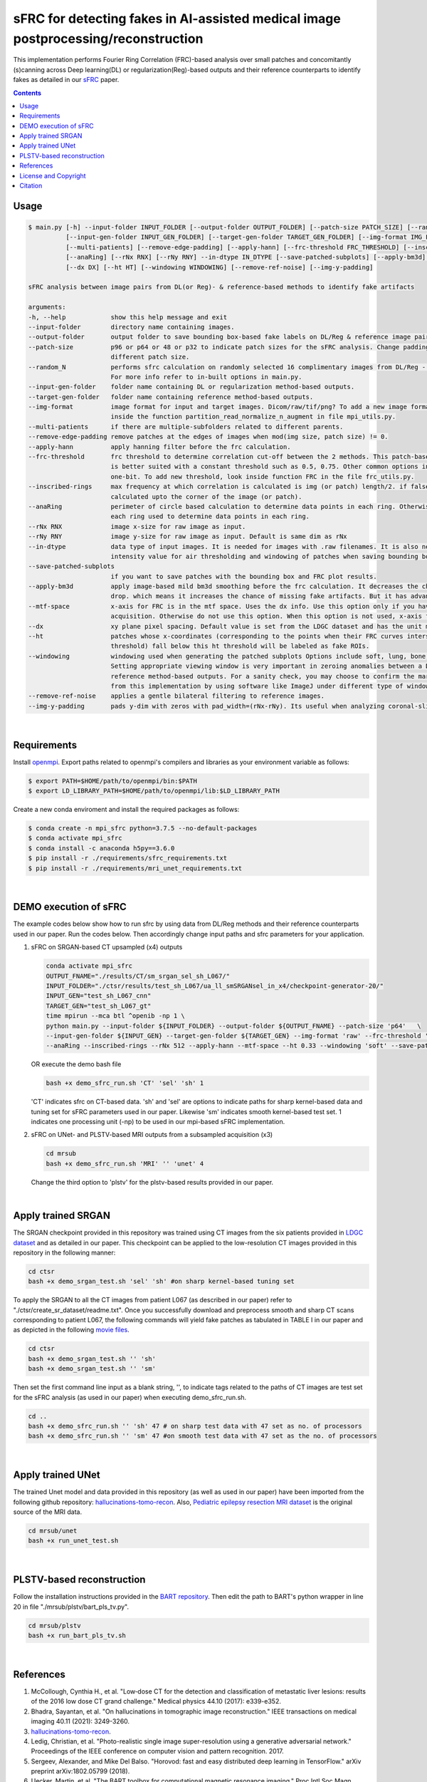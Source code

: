 sFRC for detecting fakes in AI-assisted medical image postprocessing/reconstruction 
===================================================================================
This implementation performs Fourier Ring Correlation (FRC)-based analysis over small patches and concomitantly (s)canning
across Deep learning(DL) or regularization(Reg)-based outputs and their reference counterparts to identify fakes
as detailed in our `sFRC <https://www.techrxiv.org/users/763069/articles/740286-fake-detection-in-ai-assisted-image-recovery-using-scanning-fourier-ring-correlation-sfrc>`_ paper.

.. contents::

Usage
-----

.. code-block::

    $ main.py [-h] --input-folder INPUT_FOLDER [--output-folder OUTPUT_FOLDER] [--patch-size PATCH_SIZE] [--random_N]
              [--input-gen-folder INPUT_GEN_FOLDER] [--target-gen-folder TARGET_GEN_FOLDER] [--img-format IMG_FORMAT] 
              [--multi-patients] [--remove-edge-padding] [--apply-hann] [--frc-threshold FRC_THRESHOLD] [--inscribed-rings] 
              [--anaRing] [--rNx RNX] [--rNy RNY] --in-dtype IN_DTYPE [--save-patched-subplots] [--apply-bm3d] [--mtf-space]
              [--dx DX] [--ht HT] [--windowing WINDOWING] [--remove-ref-noise] [--img-y-padding]

    sFRC analysis between image pairs from DL(or Reg)- & reference-based methods to identify fake artifacts
    
    arguments:
    -h, --help            show this help message and exit
    --input-folder        directory name containing images.
    --output-folder       output folder to save bounding box-based fake labels on DL/Reg & reference image pairs, and sFRC plots.
    --patch-size          p96 or p64 or 48 or p32 to indicate patch sizes for the sFRC analysis. Change padding option in main.py for a
                          different patch size.
    --random_N            performs sfrc calculation on randomly selected 16 complimentary images from DL/Reg - Reference folders.
                          For more info refer to in-built options in main.py.
    --input-gen-folder    folder name containing DL or regularization method-based outputs.
    --target-gen-folder   folder name containing reference method-based outputs.
    --img-format          image format for input and target images. Dicom/raw/tif/png? To add a new image format read function look 
                          inside the function partition_read_normalize_n_augment in file mpi_utils.py.
    --multi-patients      if there are multiple-subfolders related to different parents.
    --remove-edge-padding remove patches at the edges of images when mod(img size, patch size) != 0.
    --apply-hann          apply hanning filter before the frc calculation.
    --frc-threshold       frc threshold to determine correlation cut-off between the 2 methods. This patch-based FRC analysis
                          is better suited with a constant threshold such as 0.5, 0.75. Other common options include half-bit, all,
                          one-bit. To add new threshold, look inside function FRC in the file frc_utils.py.
    --inscribed-rings     max frequency at which correlation is calculated is img (or patch) length/2. if false then frc will be
                          calculated upto the corner of the image (or patch).
    --anaRing             perimeter of circle based calculation to determine data points in each ring. Otherwise no. of pixels in
                          each ring used to determine data points in each ring.
    --rNx RNX             image x-size for raw image as input.
    --rNy RNY             image y-size for raw image as input. Default is same dim as rNx
    --in-dtype            data type of input images. It is needed for images with .raw filenames. It is also needed to set the maximum 
                          intensity value for air thresholding and windowing of patches when saving bounding box-based outputs.
    --save-patched-subplots
                          if you want to save patches with the bounding box and FRC plot results.
    --apply-bm3d          apply image-based mild bm3d smoothing before the frc calculation. It decreases the chance of quick FRC
                          drop. which means it increases the chance of missing fake artifacts. But it has advantage of increasing PPV.
    --mtf-space           x-axis for FRC is in the mtf space. Uses the dx info. Use this option only if you have info on dx for your
                          acquisition. Otherwise do not use this option. When this option is not used, x-axis for FRC has unit pixel(^-1).
    --dx                  xy plane pixel spacing. Default value is set from the LDGC dataset and has the unit mm.
    --ht                  patches whose x-coordinates (corresponding to the points when their FRC curves intersect with the frc-
                          threshold) fall below this ht threshold will be labeled as fake ROIs.
    --windowing           windowing used when generating the patched subplots Options include soft, lung, bone, unity and none.
                          Setting appropriate viewing window is very important in zeroing anomalies between a DL method- and
                          reference method-based outputs. For a sanity check, you may choose to confirm the marked ROIs generated
                          from this implementation by using software like ImageJ under different type of windowing.
    --remove-ref-noise    applies a gentle bilateral filtering to reference images.
    --img-y-padding       pads y-dim with zeros with pad_width=(rNx-rNy). Its useful when analyzing coronal-slices.

|

Requirements
------------
Install `openmpi <https://www.open-mpi.org/>`_. Export paths related to openmpi's compilers and libraries 
as your environment variable as follows:

.. code-block::
     
     $ export PATH=$HOME/path/to/openmpi/bin:$PATH
     $ export LD_LIBRARY_PATH=$HOME/path/to/openmpi/lib:$LD_LIBRARY_PATH
     
Create a new conda enviroment and install the required packages as follows:

.. code-block::
    
    $ conda create -n mpi_sfrc python=3.7.5 --no-default-packages
    $ conda activate mpi_sfrc
    $ conda install -c anaconda h5py==3.6.0
    $ pip install -r ./requirements/sfrc_requirements.txt
    $ pip install -r ./requirements/mri_unet_requirements.txt

|

DEMO execution of sFRC
----------------------------------------------------------
The example codes below show how to run sfrc by using data from DL/Reg methods and their reference counterparts used in our paper. 
Run the codes below. Then accordingly change input paths and sfrc parameters for your application. 

1. sFRC on SRGAN-based CT upsampled (x4) outputs

   .. code-block::
      
      conda activate mpi_sfrc
      OUTPUT_FNAME="./results/CT/sm_srgan_sel_sh_L067/"
      INPUT_FOLDER="./ctsr/results/test_sh_L067/ua_ll_smSRGANsel_in_x4/checkpoint-generator-20/"
      INPUT_GEN="test_sh_L067_cnn"
      TARGET_GEN="test_sh_L067_gt"
      time mpirun --mca btl ^openib -np 1 \
      python main.py --input-folder ${INPUT_FOLDER} --output-folder ${OUTPUT_FNAME} --patch-size 'p64'   \
      --input-gen-folder ${INPUT_GEN} --target-gen-folder ${TARGET_GEN} --img-format 'raw' --frc-threshold '0.5' --in-dtype 'uint16' \
      --anaRing --inscribed-rings --rNx 512 --apply-hann --mtf-space --ht 0.33 --windowing 'soft' --save-patched-subplots
   
   OR execute the demo bash file
   
   .. code-block:: 
      
      bash +x demo_sfrc_run.sh 'CT' 'sel' 'sh' 1

   'CT' indicates sfrc on CT-based data. 'sh' and 'sel' are options to indicate paths for sharp kernel-based data and 
   tuning set for sFRC parameters used in our paper. Likewise 'sm' indicates smooth kernel-based test set. 
   1 indicates one processing unit (-np) to be used in our mpi-based sFRC implementation. 

2. sFRC on UNet- and PLSTV-based MRI outputs from a subsampled acquisition (x3)

   .. code-block::
      
      cd mrsub
      bash +x demo_sfrc_run.sh 'MRI' '' 'unet' 4

   Change the third option to 'plstv' for the plstv-based results provided in our paper. 

|

Apply trained SRGAN 
--------------------
The SRGAN checkpoint provided in this repository was trained using CT images from the six patients provided in 
`LDGC dataset <https://wiki.cancerimagingarchive.net/pages/viewpage.action?pageId=52758026>`_ and as detailed in our paper.
This checkpoint can be applied to the low-resolution CT images provided in this repository in the following manner: 

.. code-block:: 

   cd ctsr
   bash +x demo_srgan_test.sh 'sel' 'sh' #on sharp kernel-based tuning set

To apply the SRGAN to all the CT images from patient L067 (as described in our paper) refer to "./ctsr/create_sr_dataset/readme.txt".
Once you successfully download and preprocess smooth and sharp CT scans corresponding to patient L067, the following commands will 
yield fake patches as tabulated in TABLE I in our paper and as depicted in the following 
`movie files <https://fdahhs.ent.box.com/s/vvfcbqxd66a2x09yld1tyk2weqs72i7s>`_.

.. code-block:: 

   cd ctsr
   bash +x demo_srgan_test.sh '' 'sh'
   bash +x demo_srgan_test.sh '' 'sm'

Then set the first command line input as a blank string, '', to indicate tags related to the paths 
of CT images are test set for the sFRC analysis (as used in our paper) when executing demo_sfrc_run.sh.

.. code-block:: 

   cd ..
   bash +x demo_sfrc_run.sh '' 'sh' 47 # on sharp test data with 47 set as no. of processors
   bash +x demo_sfrc_run.sh '' 'sm' 47 #on smooth test data with 47 set as the no. of processors

|

Apply trained UNet 
-------------------
The trained Unet model and data provided in this repository (as well as used in our paper) have been imported from the following github
repository: `hallucinations-tomo-recon <https://github.com/comp-imaging-sci/hallucinations-tomo-recon>`_. Also, 
`Pediatric epilepsy resection MRI dataset <https://kilthub.cmu.edu/articles/dataset/Pediatric_epilepsy_resection_MRI_dataset/9856205>`_ is 
the original source of the MRI data. 

.. code-block:: 
   
   cd mrsub/unet
   bash +x run_unet_test.sh
|

PLSTV-based reconstruction 
-------------------------------
Follow the installation instructions provided in the `BART repository <https://mrirecon.github.io/bart/>`_.
Then edit the path to BART's python wrapper in line 20 in file "./mrsub/plstv/bart_pls_tv.py".

.. code-block:: 

   cd mrsub/plstv
   bash +x run_bart_pls_tv.sh

|

References 
----------
1. McCollough, Cynthia H., et al. "Low‐dose CT for the detection and classification of metastatic liver lesions: results of the 2016 low dose CT grand challenge." Medical physics 44.10 (2017): e339-e352.

2. Bhadra, Sayantan, et al. "On hallucinations in tomographic image reconstruction." IEEE transactions on medical imaging 40.11 (2021): 3249-3260.

3. `hallucinations-tomo-recon <https://github.com/comp-imaging-sci/hallucinations-tomo-recon>`_.

4. Ledig, Christian, et al. "Photo-realistic single image super-resolution using a generative adversarial network." Proceedings of the IEEE conference on computer vision and pattern recognition. 2017.

5. Sergeev, Alexander, and Mike Del Balso. "Horovod: fast and easy distributed deep learning in TensorFlow." arXiv preprint arXiv:1802.05799 (2018).

6. Uecker, Martin, et al. "The BART toolbox for computational magnetic resonance imaging." Proc Intl Soc Magn Reson Med. Vol. 24. 2016.

7. Maallo, Anne Margarette S., et al. "Effects of unilateral cortical resection of the visual cortex on bilateral human white matter." NeuroImage 207 (2020): 116345.

8. `Pediatric epilepsy resection MRI dataset <https://kilthub.cmu.edu/articles/dataset/Pediatric_epilepsy_resection_MRI_dataset/9856205>`_.

|

License and Copyright
---------------------------
This software and documentation (the "Software") were developed at the Food and Drug Administration (FDA) by employees of the Federal Government in the course of their official duties. Pursuant to Title 17, Section 105 of the United States Code, this work is not subject to copyright protection and is in the public domain. 
Permission is hereby granted, free of charge, to any person obtaining a copy of the Software, to deal in the Software without restriction, including without limitation the rights to use, copy, modify, merge, publish, distribute, sublicense, or sell copies of the Software or derivatives, and to permit persons to whom the Software is furnished to do so. FDA assumes no responsibility whatsoever for use by other parties of the Software, its source code, documentation or compiled executables, and makes no guarantees, expressed or implied, about its quality, reliability, or any other characteristic. Further, use of this code in no way implies endorsement by the FDA or confers any advantage in regulatory decisions. Although this software can be redistributed and/or modified freely, we ask that any derivative works bear some notice that they are derived from it, and any modified versions bear some notice that they have been modified.

|

Citation
---------
Coming soon ...

